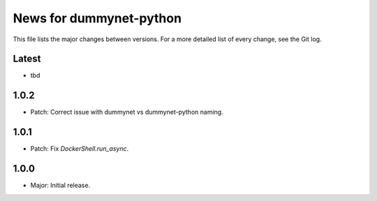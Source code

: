 News for dummynet-python
========================
This file lists the major changes between versions. For a more detailed list of
every change, see the Git log.

Latest
------
* tbd

1.0.2
-----
* Patch: Correct issue with dummynet vs dummynet-python
  naming.

1.0.1
-----
* Patch: Fix `DockerShell.run_async`.

1.0.0
-----
* Major: Initial release.

